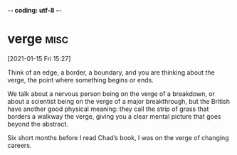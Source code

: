 -*- coding: utf-8 -*-



* verge :misc:
[2021-01-15 Fri 15:27]

Think of an edge, a border, a boundary, and you are thinking about the
verge, the point where something begins or ends.

We talk about a nervous person being on the verge of a breakdown, or
about a scientist being on the verge of a major breakthrough, but the
British have another good physical meaning: they call the strip of
grass that borders a walkway the verge, giving you a clear mental
picture that goes beyond the abstract.

Six short months before I read Chad’s book, I was on the verge of
changing careers.
